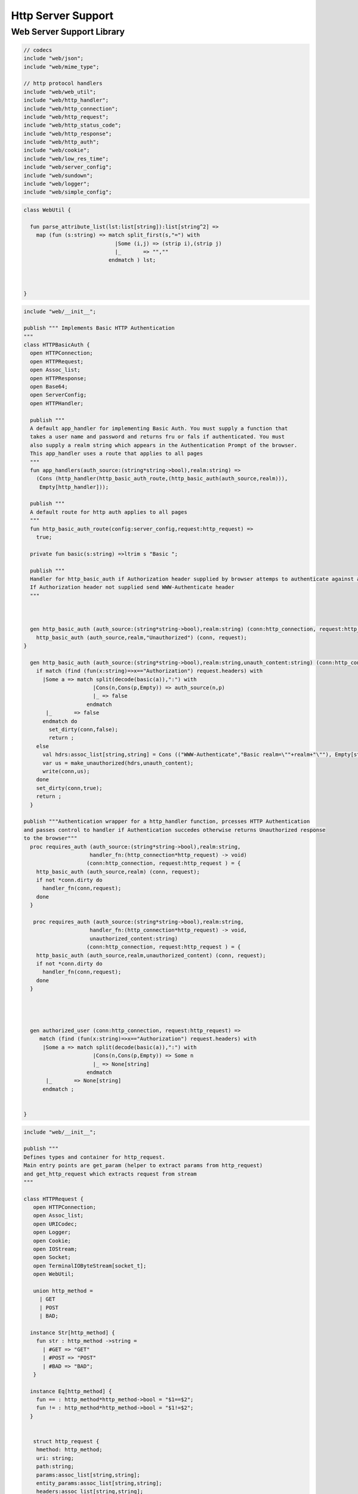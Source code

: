 
===================
Http Server Support
===================



Web Server Support Library
==========================


.. code-block:: felix

   // codecs
   include "web/json";                    
   include "web/mime_type";
   
   // http protocol handlers
   include "web/web_util"; 
   include "web/http_handler";            
   include "web/http_connection";         
   include "web/http_request";            
   include "web/http_status_code";        
   include "web/http_response";           
   include "web/http_auth";               
   include "web/cookie";                  
   include "web/low_res_time";
   include "web/server_config";
   include "web/sundown";
   include "web/logger";
   include "web/simple_config";


.. code-block:: felix

   class WebUtil {
   
     fun parse_attribute_list(lst:list[string]):list[string^2] =>
       map (fun (s:string) => match split_first(s,"=") with
                                |Some (i,j) => (strip i),(strip j)
                                |_       => "",""
                              endmatch ) lst;
   
   
     
   }


.. code-block:: felix

   include "web/__init__";
   
   publish """ Implements Basic HTTP Authentication
   """
   class HTTPBasicAuth {
     open HTTPConnection;
     open HTTPRequest;
     open Assoc_list;
     open HTTPResponse;
     open Base64;
     open ServerConfig;
     open HTTPHandler;
   
     publish """
     A default app_handler for implementing Basic Auth. You must supply a function that 
     takes a user name and password and returns fru or fals if authenticated. You must
     also supply a realm string which appears in the Authentication Prompt of the browser.
     This app_handler uses a route that applies to all pages
     """
     fun app_handlers(auth_source:(string*string->bool),realm:string) =>
       (Cons (http_handler(http_basic_auth_route,(http_basic_auth(auth_source,realm))),
        Empty[http_handler]));
   
     publish """
     A default route for http auth applies to all pages
     """
     fun http_basic_auth_route(config:server_config,request:http_request) => 
       true;
   
     private fun basic(s:string) =>ltrim s "Basic ";
   
     publish """
     Handler for http_basic_auth if Authorization header supplied by browser attemps to authenticate against auth source.
     If Authorization header not supplied send WWW-Authenticate header
     """
     
   
     
     gen http_basic_auth (auth_source:(string*string->bool),realm:string) (conn:http_connection, request:http_request) =  {
       http_basic_auth (auth_source,realm,"Unauthorized") (conn, request);
   }
   
     gen http_basic_auth (auth_source:(string*string->bool),realm:string,unauth_content:string) (conn:http_connection, request:http_request) =  {
       if match (find (fun(x:string)=>x=="Authorization") request.headers) with
         |Some a => match split(decode(basic(a)),":") with
                         |Cons(n,Cons(p,Empty)) => auth_source(n,p)
                         |_ => false
                       endmatch
          |_       => false
         endmatch do
           set_dirty(conn,false);
           return ;
       else
         val hdrs:assoc_list[string,string] = Cons (("WWW-Authenticate","Basic realm=\""+realm+"\""), Empty[string*string]);
         var us = make_unauthorized(hdrs,unauth_content);
         write(conn,us);  
       done 
       set_dirty(conn,true);
       return ;
     }
   
   publish """Authentication wrapper for a http_handler function, prcesses HTTP Authentication
   and passes control to handler if Authentication succedes otherwise returns Unauthorized response 
   to the browser"""
     proc requires_auth (auth_source:(string*string->bool),realm:string,
                        handler_fn:(http_connection*http_request) -> void)
                       (conn:http_connection, request:http_request ) = {
       http_basic_auth (auth_source,realm) (conn, request);
       if not *conn.dirty do
         handler_fn(conn,request);
       done
     }
    
      proc requires_auth (auth_source:(string*string->bool),realm:string,
                        handler_fn:(http_connection*http_request) -> void,
                        unauthorized_content:string)
                       (conn:http_connection, request:http_request ) = {
       http_basic_auth (auth_source,realm,unauthorized_content) (conn, request);
       if not *conn.dirty do
         handler_fn(conn,request);
       done
     }
   
     
    
   
     gen authorized_user (conn:http_connection, request:http_request) =>
        match (find (fun(x:string)=>x=="Authorization") request.headers) with
         |Some a => match split(decode(basic(a)),":") with
                         |Cons(n,Cons(p,Empty)) => Some n
                         |_ => None[string]
                       endmatch
          |_       => None[string]
         endmatch ;
   
   
   }


.. code-block:: felix

   include "web/__init__";
   
   publish """
   Defines types and container for http_request.
   Main entry points are get_param (helper to extract params from http_request)
   and get_http_request which extracts request from stream
   """  
   
   class HTTPRequest {
      open HTTPConnection;
      open Assoc_list;   
      open URICodec;
      open Logger;
      open Cookie;
      open IOStream;
      open Socket;
      open TerminalIOByteStream[socket_t];
      open WebUtil;
    
      union http_method = 
        | GET
        | POST
        | BAD;
   
     instance Str[http_method] {
       fun str : http_method ->string =
         | #GET => "GET"
         | #POST => "POST"
         | #BAD => "BAD";
      }
   
     instance Eq[http_method] {
       fun == : http_method*http_method->bool = "$1==$2";
       fun != : http_method*http_method->bool = "$1!=$2";
     }
     
   
      struct http_request {
       hmethod: http_method;
       uri: string;
       path:string;
       params:assoc_list[string,string];
       entity_params:assoc_list[string,string];
       headers:assoc_list[string,string];    
     }
   
     instance Str[http_request] {
       fun str (request: http_request) => 
         "HTTP Request\n"+
         "\tMethod:"+str(request.hmethod)+"\n"+
         //"\tURI:"""+request.uri+"\n"+
         "\tPath:"""+request.path+"\n"+
         "\tParams:"""+str(request.params)+"\n"+
         "\tHeaders:"""+str(request.headers)+"\n";
     } 
         
     private proc copy_request(orig:&http_request,cpy:&http_request) = {
       cpy.hmethod <- *orig.hmethod;
       cpy.uri <- *orig.uri;
       cpy.path <- *orig.path;
       cpy.params <- *orig.params;
     }
   
     publish """
     Parses a list of URI encoded key value parameters and returns as an assoc_list.
     """
     fun get_params(p:string):list[string*string] ={
        var params = split(p,'&');
        return   map  (fun(x:string):string*string =>let Cons(hd,tl) = split(x,'=') in
                        (uri_decode(hd),uri_decode((fold_left (fun(x:string) (y:string):string => x + y) "" tl)))
                        ) params;
     }
   
     noinline proc get_headers(conn:http_connection,headers:&list[string^2])  {
       var line:string = "";
       get_line(conn.sock, &line);  // shouldg be the GET line.
       while line != "" and line != "\r" do
         get_line(conn.sock, &line); 
         match split(line,':') with
           | Cons(key,value) =>
                 headers <- Cons((uri_decode(strip(key)),   
   	      uri_decode(strip(fold_left (fun(x:string) (y:string):string => x + y) "" value))),
                 *headers);
            | x => println("WARNING:Possible malformed request headerline:"+x); 
         endmatch;
       done
     }
   
     publish """ Main entry point for extracting HTTP request from stream """
     noinline proc get_request(conn:http_connection,request:&http_request) = {
       var k = conn.sock;
       var line: string = "";
       get_line(k, &line);  // shouldg be the GET line.
       var got = match split(line,' ') with
         | Cons (hmethod,Cons(uri,Cons(prot,_))) => match (hmethod,uri,prot) with
           | ("GET",uri,prot)  => match (GET,uri,split(uri,'?'),prot) with
             | (GET,uri,Cons(path,rest),prot) => 
                  http_request(GET,uri,path,
                   get_params((fold_left (fun(x:string) (y:string):string => x + y) "" rest)),
                   Empty[string*string],Empty[string*string])
               endmatch
           | ("POST",uri,prot)  => match (POST,uri,split(uri,'?'),prot) with
             | (POST,uri,Cons(path,rest),prot) => http_request(POST,uri,path,
                   get_params((fold_left (fun(x:string) (y:string):string => x + y) "" rest)),
                   Empty[string*string],Empty[string*string])
             endmatch
   	  endmatch
           | _ =>  http_request(BAD,"","",Empty[string*string],Empty[string*string],
                                Empty[string*string])
       endmatch;  
       var headers = Empty[string^2];
       get_headers(conn,&headers);
       got&.headers <- headers;
       copy_request(&got,request); 
       request.headers <- headers;
     }
   
   
     
   
     publish """
     Populates entity_params in request. Entity params are URI encoded key value pairs in
     request body that are supplied when a POST request is made by the browser.
     """
     proc get_entity_params(conn:http_connection,request:&http_request,attribs:list[string^2]) = {
       val olen = match get_header(*request,"Content-Length") with |Some s=> int(s) |_ => 0 endmatch;
       var len = olen;
       var eof=false;
       var params:assoc_list[string,string] = Empty[string*string];
       if olen > 0 do
         var buf = C_hack::cast[+char] (Memory::malloc(len+1));
         var buf_a = address(buf);
         read(conn.sock,&len,buf_a,&eof);
         if len > 0 do
           params = get_params(string(buf,len));
         done
         Memory::free(buf_a);
       done
       request.entity_params <- params;
       return ; 
     }
   
   fun read_bytes(conn:http_connection,olen:int) = {
       var len = olen;
       var eof=false;
       
       var ret:string = "";
       if olen > 0 do
         var buf = C_hack::cast[+char] (Memory::malloc(len+1));
         var buf_a = address(buf);
         read(conn.sock,&len,buf_a,&eof);
         ret= str(buf);
         Memory::free(buf_a);
        done
        return ret; 
     }
   
   
     proc get_multipart_params(conn:http_connection,request:&http_request,attribs:list[string^2]) {
       var line:string = "";
       val llen = match get_header(*request,"Content-Length") with |Some s=> int(s) |_ => 0 endmatch;
       var rest = read_bytes(conn,llen);
       write(conn,HTTPResponse::make_continue());
       conn.dirty <- false;
   
       match (find (fun (s:string) => s == "boundary") attribs) with
         |Some b => { get_line(conn.sock, &line); 
           var headers = Empty[string^2];
           get_headers(conn,&headers);
         }
        |_ => {conn.config.log(DEBUG,"No Boundry"); }
       endmatch;
        request.entity_params <- Empty[string*string];
     }
   
     fun get_fname(request:http_request) ={
       val v = match rev(split(request.path,'/')) with
         | Cons(hd,_) => Some(hd) 
         | _ => None[string]
       endmatch;
       return v;
     }
   
     fun get_path_and_fname(request:http_request):opt[string^2] ={
       return match rev(split(request.path,'/')) with
         | Cons(hd,tl) => Some(
               (fold_left (fun(x:string) (y:string):string => x +"/"+ y) "" (rev(tl))), hd)
         | _ => None[string*string]
       endmatch;
     }
   
     publish """ Return opt[string] parameter value for given name """
     fun get_param(request:http_request,name:string) =>
        find (fun (a:string,b:string) => eq(a,b)) request.params name;
   
     publish """ Return opt[string] post parameter value for given name """
     fun get_post_param(request:http_request,name:string) =>
        find (fun (a:string,b:string) => eq(a,b)) request.entity_params name;
   
     publish """ Return opt[string] request header value for given name """
     fun get_header(request:http_request,name:string) =>
        find (fun (a:string,b:string) => eq(a,b)) request.headers name;
   
     fun get_cookies(request:http_request):list[cookie] = {
       
        val cline= Assoc_list::find (fun (a:string,b:string) => eq(a,b)) (request.headers)  ('Cookie');
        val lines = match cline with
          | Some s => (match split(s,';') with
                          |Cons (h,t) => Cons(h,t)
                          |_            => Empty[string]
                        endmatch)
          | _        => Empty[string]
        endmatch;
        val pairs = filter (fun (sl:opt[string^2]) => match sl with |Some _ => true |_ => false endmatch) (map (fun (cl:string) => split_first(cl,"=")) lines);
         return (map (fun (p:opt[string^2]) => let Some q = p in cookie(q.(0),q.(1))) pairs);
   }
   
   }
   


.. code-block:: felix

   include "web/__init__";
   
   publish """
   Use make_<response type> to wrap html in an apropriate response
   """
   
   class HTTPResponse {
     open LowResTime;
     open HTTPStatusCodes;
     open MIMEType;
     open Assoc_list;
     struct http_response {
       status_code:status_code;
       last_modified:tm;
       content_type:mime_type;
       headers:assoc_list[string,string];
       content:string;
     }
   
     typedef headers_t = assoc_list[string,string];
     fun no_headers ():headers_t => Empty[string*string];
   
     fun http_header (response:http_response) =>
   """HTTP/1.0 """ + str(response.status_code) +"""\r
   Date: """ + rfc1123_date() + """\r
   Server: felix web server\r
   Last-Modified: """ + rfc1123_date(response.last_modified) +"""\r
   Connection: close\r
   Content-Type: """ + str(response.content_type) + """\r
   Content-Length: """ + str (len response.content) + """\r
   """+(fold_left (fun(x:string) (y:string):string => x + y) "" (map (fun (n:string*string) => n.(0)+": "+n.(1)+"\r\n") response.headers))+"""\r
   """;
   
     
     fun make_image(mime:mime_type, content:string) => 
       http_header(http_response(SC_OK,localtime(#time_t),mime,#no_headers,content)) +
         content; 
   
     fun make_image(mime:mime_type, content:string, headers:headers_t) => 
       http_header(http_response(SC_OK,localtime(#time_t),mime,headers,content)) +
         content; 
   
     fun make_css (content:string) =>
       http_header(http_response(SC_OK,localtime(#time_t),text css,#no_headers,content)) +
         content; 
   
     fun make_js (content:string) =>
       http_header(http_response(SC_OK,localtime(#time_t),application javascript,#no_headers,content)) +
         content; 
   
     fun make_json (content:string) =>
       http_header(http_response(SC_OK,localtime(#time_t),application json,#no_headers,content)) +
         content; 
   
     fun make_not_found (content:string) =>
       let response = http_response(SC_NOT_FOUND,localtime(#time_t),text html,#no_headers,
   				  content) in
       	http_header(response) + response.content; 
   
     fun make_not_implemented (content:string) =>
       let response = http_response(SC_NOT_IMPLEMENTED,localtime(#time_t),text html,#no_headers,
   				  content) in
       	http_header(response) + response.content; 
     
     
     fun make_see_other (location:string) =>
       let response = http_response(SC_SEE_OTHER,localtime(#time_t),text html,Cons(("Location",location),Empty[string^2]),"") in
       	http_header(response) + response.content; 
   
     fun make_forbidden (content:string) =>
       let response = http_response(SC_FORBIDDEN,localtime(#time_t),text html,#no_headers,
   				  "Forbidden: "+content) in
       	http_header(response) + response.content; 
   
     fun make_unauthorized (headers:headers_t) =>
       let response = http_response(SC_UNAUTHORIZED,localtime(#time_t),text html,headers,
   				  "") in
       	http_header(response) +"\nUnauthorized"; 
   
     fun make_unauthorized (headers:headers_t,content:string) =>
       let response = http_response(SC_UNAUTHORIZED,localtime(#time_t),text html,headers,
   				  "") in
       	http_header(response) +"\n"+content; 
   
     fun make_continue () =>
       let response = http_response(SC_CONTINUE,localtime(#time_t),text html,#no_headers,
   				  "") in
       	http_header(response) +"\r";   
   
     fun make_raw (content:string) => make_raw(content,#no_headers);
     fun make_raw (content:string,headers:headers_t) =>
       http_header(http_response(SC_OK,localtime(#time_t),application octet_DASH_stream,
                                 headers,content)) + content; 
   
     fun make_html (content:string) => make_html(content,#no_headers);
     fun make_html (content:string,headers:headers_t) =>
       http_header(http_response(SC_OK,localtime(#time_t),text html,
                                 headers,content)) + content; 
     fun make_xhtml (content:string) => make_xhtml(content,#no_headers);
     fun make_xhtml (content:string,headers:headers_t) =>
       http_header(http_response(SC_OK,localtime(#time_t),application xhtml_PLUS_xml,
                                 headers,content)) + content; 
   
     fun make_mime (mime:mime_type, content:string) => make_mime(mime,content, #no_headers);
     fun make_mime (mime:mime_type, content:string, headers:headers_t) =>
       http_header(http_response(SC_OK,localtime(#time_t),mime,
                                 headers,content)) + content; 
   
   
   }
   //WWW-Authenticate: Basic realm="WallyWorld"


.. code-block:: felix

   include "web/__init__";
   
   publish """
   Implements default handlers for static content and error pages.
   Defines container http_hadler for use in constructing custom handlers
   for use in WebServer """
   class HTTPHandler {
     open HTTPResponse;
     open HTTPRequest;
     open HTTPConnection;
     open ServerConfig;
     open MIMEType;
     open Tord[mime_type];
   
     publish """ handles determines what requests are handleded by handler_fn.
     handler_fn handles http request and respons on http_connection """
     struct http_handler {
       handles: (server_config*http_request)->bool;
       handler_fn: (http_connection*http_request) -> void;
     }
    
     publish """ return option of the first element in a list mapped to type V satisfying 
     the combined transformer and predicate xf """
   
    fun / (x:string, y:string) => Filename::join (x,y);
   
   fun find_and_map[T,V] (xf:T -> opt[V]) (xs:list[T]) : opt[V] =>
       match xs with
       | #Empty => None[V]
       | Cons (h,t) => match xf(h) with |Some (v) => Some(v) |_ => find_and_map xf t endmatch
       endmatch
     ;
   
   
   fun get_fs_path (config:server_config,request:http_request) => 
       match get_path_and_fname(request) with
         | Some(path,fname) => find_and_map[string,string] (fun (r:string):opt[string] => (let fs_path =
           Filename::join(Filename::join(r,path),fname) in
           if (FileStat::fileexists fs_path) then
             Some(fs_path)
           else
             None[string]
           endif)) (list(config.document_root,
             Filename::join(Filename::join(Filename::join(#Config::std_config.FLX_SHARE_DIR,"lib"),"web"),"html")))
         | _ => None[string]
       endmatch;
   
   
     fun txt2html (x:string) =
     {
       var out2 = "";
       var i:int;
       for i in 0 upto (int(len x) - 1) do
         var ch = x.[i];
         if ch == char "<" do out2+="&lt;";
         elif ch == char ">" do out2+="&gt;";
         elif ch == char "&" do out2+="&amp;";
         else out2+=ch;
         done
       done
      return out2;
     }
   
      gen handle_not_found(conn:http_connection, request:http_request) =  {
        var txt = "<div style='text-color:red;'>Page "+ 
          (match get_fname request with | Some(fname) => fname | _ => "NONE" endmatch)+
          " not found.</div>";
        val data = make_not_found txt;
        write(conn,data);
        return ;
      }
     
     proc do_handle_not_found(conn:http_connection, request:http_request) {
       handle_not_found(conn,request);
     }
      
     fun handle_not_found_route (config:server_config, request:http_request) => true; 
   
     gen handle_css(conn:http_connection, request:http_request) = {
       match get_fs_path(conn.config,request) with
         | Some(file) => {
                          val txt = load (file);
         		       write(conn,(make_css txt));
                          }
         | _ => {do_handle_not_found(conn,request);}
      endmatch;  
      return ;
     }
   
     fun handle_css_route (config:server_config, request:http_request) =>
       match (get_path_and_fname request) with
          | Some (p,f) => (match (mime_type_from_file f) with |text css => true | _ => false endmatch)
          | _ => false
        endmatch;
   
     gen handle_js(conn:http_connection, request:http_request) = {
       match get_fs_path(conn.config,request) with
         | Some(file) => {
                          val txt = load (file);
         		       write(conn,(make_js txt));
                          }
         | _ => {do_handle_not_found(conn,request);}
      endmatch;
      return ;
     }
   
     fun handle_js_route (config:server_config, request:http_request) =>
       match (get_path_and_fname request) with
         | Some (p,f) => (match (mime_type_from_file f) with 
           |application javascript => true | _ => false endmatch)
         | _ => false
        endmatch;
   
     gen handle_image(conn:http_connection, request:http_request) = {
       match get_fs_path(conn.config,request) with
         | Some(file) => {
                          val txt = load (file);
         		       write(conn,make_image((mime_type_from_file file), txt));
                          }
         | _ => {do_handle_not_found(conn,request);}
      endmatch;  
      return ;
     }
   
     fun handle_image_route (config:server_config,request:http_request) => 
        match (get_path_and_fname request) with
          | Some (p,f) => (match (mime_type_from_file f) with 
               |image gif => true 
               |image jpeg => true 
               |image png => true 
               |image tiff => true 
               | _ => false endmatch)
          | _ => false
        endmatch;
   
     gen handle_html(conn:http_connection, request:http_request) = {
       if (request.uri == "/" and request.path == "/") do 
         val txt = load (conn.config.document_root+"/index.html");
         write(conn,(make_html txt));
       else                   
         match get_fs_path(conn.config,request) with
           | Some(file) => {
                          val txt = load (file);
         		       write(conn,(make_html txt));
                          }
           | _ => {do_handle_not_found(conn,request);}
          endmatch;
       done
       return ;
     }
   
     fun handle_html_route (config:server_config,request:http_request):bool =>
        if (request.uri == "/" and request.path == "/") then 
          true
        else
          match (get_path_and_fname request) with
            | Some (p,f) => (match (mime_type_from_file f) with |text html => true | _ => false endmatch)
            | _ => false
          endmatch
        endif;
   
     publish """ Returns list of Stock handlers """
     fun default_handlers() => list (
       http_handler(handle_html_route,handle_html),
   	  http_handler(handle_image_route,handle_image),
       http_handler(handle_css_route,handle_css),
   		http_handler(handle_js_route,handle_js),
       http_handler(handle_not_found_route,handle_not_found)
     );
     
   }

.. code-block:: felix

   include "web/__init__";
   
   publish """
   Container for server config and socket_t
   """
   class HTTPConnection {
     open ServerConfig;
     open Socket;
     open Logger;
     open IOStream;
     open Socket;
     open TerminalIOByteStream[socket_t];
   
     struct http_connection {
       config:server_config;
       sock:socket_t;
       dirty:&bool;
     };
     fun _ctor_http_connection(config:server_config,sock:socket_t) = {
       var b:bool = false;
       return http_connection(config,sock,&b);
     }
     proc set_dirty(conn:http_connection,state:bool) {
       conn.dirty <- state;
     }
   
     noinline proc write(var conn:http_connection,var content:string) {
       
       var eof_flag = false;
       val content_len = content.len;
       conn.config.log(DEBUG,"Content Size:"+str(content_len));
       val chunk_size = size(1024);
       var chunks:size = content.len / chunk_size;
       var remainder = content.len % chunk_size;
       var base = size(0);
       for var i in size(1) upto chunks do
         conn.config.log(DEBUG,"Writing[sock="+str conn.sock+"]:"+str(base)+" to "+str(base+chunk_size));
         write_string(conn.sock,content.[base to (base+chunk_size)],&eof_flag);
         base = base + chunk_size;
         
       done
       if remainder > size(0) do
          conn.config.log(DEBUG,"Writing[sock="+str conn.sock+"] Remainder:"+str(base)+" to "+str(content_len));
          write_string(conn.sock,content.[base to ],&eof_flag);
       done
       set_dirty(conn,true);  
     }
   
   }


.. code-block:: felix

   /*
   Example:
     println$ str SC_OK;
   */
   
   class HTTPStatusCodes {
     enum status_code {
       SC_OK,
       SC_CREATED,
       SC_NO_CONTENT,
       SC_MOVED_PERMANENTLY,
       SC_TEMPORARY_REDIRECT,
       SC_BAD_REQUEST,
       SC_UNAUTHORIZED,
       SC_FORBIDDEN,
       SC_NOT_FOUND,
       SC_METHOD_NOT_ALLOWED,
       SC_INTERNAL_SERVER_ERROR,
       SC_NOT_IMPLEMENTED,
       SC_SERVICE_UNAVAILABLE,
       SC_SEE_OTHER,
       SC_CONTINUE
     }
             
     instance Str[status_code] {          
       fun str: status_code -> string =
         |  #SC_CONTINUE => "100 Continue"
         |  #SC_OK => "200 OK"
         |  #SC_CREATED => "201 Created"
         |  #SC_NO_CONTENT => "204 No Content"
         |  #SC_MOVED_PERMANENTLY => "301 Moved Permanently"
         |  #SC_SEE_OTHER => "303 See Other"
         |  #SC_TEMPORARY_REDIRECT => "307 Temporary Redirect"
         |  #SC_BAD_REQUEST => "400 Bad Request"
         |  #SC_UNAUTHORIZED => "401 Unauthorized"
         |  #SC_FORBIDDEN => "403 Forbidden"
         |  #SC_NOT_FOUND => "404 Not Found"
         |  #SC_METHOD_NOT_ALLOWED => "405 Not Allowed"
         |  #SC_INTERNAL_SERVER_ERROR => "500 Internal Server Error"
         |  #SC_NOT_IMPLEMENTED => "501 Not Implemented"
         |  #SC_SERVICE_UNAVAILABLE => "503 Service Unavailable"
       ;
     }
   
   }


.. code-block:: felix

   publish """
   Implements variant types representing MIME types.
   Also implements Str instance for mime types and parses MIME type from string
   
   Example: 
     open MIMETypes;
     println (javascript);
     println from_str("application/atom+xml");
     println (application zip);
   """
   
   class MIMEType {
   /*
   TODO: implement more MIME types.
   */  
   
     open WebUtil;
     union application_mime_subtype =
       | atom_PLUS_xml //: Atom feeds
       | ecmascript // ECMAScript/JavaScript; Defined in RFC 4329
       | EDI_DASH_X12 // EDI X12 data; Defined in RFC 1767
       | EDIFACT  //EDI EDIFACT data; Defined in RFC 1767
       | json // JavaScript Object Notation JSON; Defined in RFC 4627
       | javascript // ECMAScript/JavaScript; Defined in RFC 4329
       | octet_DASH_stream // Arbitrary binary data.
       | ogg // Ogg, a multimedia bitstream container format;
       | pdf // Portable Document Format, 
       | postscript // PostScript; Defined in RFC 2046
       | rss_PLUS_xml // RSS feeds
       | soap_PLUS_xml //SOAP; Defined by RFC 3902
       | font_DASH_woff //: Web Open Font Format;
       | xhtml_PLUS_xml //: XHTML; Defined by RFC 3236
       | xml_DASH_dtd //: DTD files; Defined by RFC 3023
       | xop_PLUS_xml //:XOP
       | zip //: ZIP archive files; Registered[7]
       | x_DASH_gzip //: Gzip
       | x_DASH_www_DASH_form_DASH_urlencoded;  
   
     union audio_mime_subtype =
       | basic //: mulaw audio at 8 kHz, 1 channel; Defined in RFC 2046
       | L24 //: 24bit Linear PCM audio at 8-48kHz, 1-N channels; Defined in RFC 3190
       | mp4 //: MP4 audio
       | mpeg //: MP3 or other MPEG audio; Defined in RFC 3003
       | ogg1 //: Ogg Vorbis, Speex, Flac and other audio; Defined in RFC 5334
       | vorbis //: Vorbis encoded audio; Defined in RFC 5215
       | x_DASH_ms_DASH_wma //: Windows Media Audio; Documented in Microsoft KB 288102
       | x_DASH_ms_DASH_wax //: Windows Media Audio Redirector
       | vnd_DOT_rn_DASH_realaudio //: RealAudio; Documented in RealPlayer
       | vnd_DOT_wave //: WAV audio; Defined in RFC 2361
       | webm //: WebM open media format
     ;   
   
     union image_mime_subtype =
       | gif //: GIF image; Defined in RFC 2045 and RFC 2046
       | jpeg // JPEG JFIF image; Defined in RFC 2045 and RFC 2046
       | pjpeg //: JPEG JFIF image; Associated with Internet Explorer;
       | png //: Portable Network Graphics; Registered,[8] Defined in RFC 2083
       | svg_PLUS_xml //: SVG vector image; Defined in SVG Tiny 1.2 Specification Appendix M
       | tiff // Tag Image File Format (only for Baseline TIFF); Defined in RFC 3302
       | vnd_DOT_microsoft_DOT_icon //: ICO image; Registered[9]
     ;
   
     union text_mime_subtype =
       | cmd //: commands; subtype resident in Gecko browsers like Firefox 3.5
       | css //: Cascading Style Sheets; Defined in RFC 2318
       | csv //: Comma-separated values; Defined in RFC 4180
       | html //: HTML; Defined in RFC 2854
       | javascript1 //(Obsolete): JavaScript; Defined in and obsoleted by RFC 4329
       | plain //: Textual data; Defined in RFC 2046 and RFC 3676
       | vcard //: vCard (contact information); Defined in RFC 6350
       | xml //: Extensible Markup Language; Defined in RFC 3023
       | x_DASH_felix
       | x_DASH_fdoc
       | x_DASH_fpc
       | x_DASH_c
       | x_DASH_ocaml
       | x_DASH_python
     ;
    
     union multipart_mime_subtype =
       | mixed
       | alternative
       | related
       | form-data
       | signed
       | encrypted;
   
     union mime_type =
       | application of application_mime_subtype
       | audio of audio_mime_subtype
       | image of image_mime_subtype
       | text of text_mime_subtype
       | multipart of multipart_mime_subtype;
   
     typedef media_type =  mime_type * list[string^2];
   
     instance Str[application_mime_subtype] {
       fun str : application_mime_subtype ->string =
         | #atom_PLUS_xml => "application/atom+xml" 
         | #ecmascript => "application/ecmascript" 
         | #EDI_DASH_X12 => "application/EDI-X12" 
         | #EDIFACT => "application/EDIFACT" 
         | #json => "application/json" 
         | #javascript => "application/javascript" 
         | #octet_DASH_stream => "application/octet-stream" 
         | #ogg => "application/ogg" 
         | #pdf => "application/pdf" 
         | #postscript => "appliction/postscript" 
         | #rss_PLUS_xml => "application/rss+xml"
         | #soap_PLUS_xml => "application/soap+xml" 
         | #font_DASH_woff => "application/font-woff" 
         | #xhtml_PLUS_xml => "application/xhtml+xml"
         | #xml_DASH_dtd => "application/xml-dtd" 
         | #xop_PLUS_xml => "application/xop+xml" 
         | #zip => "application/zip" 
         | #x_DASH_gzip => "application/x-gzip" 
         | #x_DASH_www_DASH_form_DASH_urlencoded => "application/x-www-form-urlencoded";
    }
   
    instance Str[audio_mime_subtype] {
      fun str : audio_mime_subtype ->string =
        | #basic => "audio/basic" 
        | #L24 => "audio/L24" 
        | #mp4 => "audio/mp4"
        | #mpeg => "audio/mpeg"
        | #ogg1 => "audop/ogg"
        | #vorbis => "audio/vorbis"
        | #x_DASH_ms_DASH_wma => "audio/x-ms-wma"
        | #x_DASH_ms_DASH_wax => "audio/x-ms-wax"
        | #vnd_DOT_rn_DASH_realaudio => "audio/vnd.rn-realaudio"
        | #vnd_DOT_wave => "audio/vnd.wave"
        | #webm => "audio/webm";
     }
   
     instance Str[image_mime_subtype] {
       fun str : image_mime_subtype ->string =
         | #gif => "image/gif"
         | #jpeg => "image/jpeg"
         | #pjpeg => "image/pjpeg"
         | #png => "image/png"
         | #svg_PLUS_xml => "image/svg+xml"
         | #tiff => "image/tiff"
         | #vnd_DOT_microsoft_DOT_icon => "image/vnd.microsoft.icon"; 
     }
   
     instance Str[text_mime_subtype] {
       fun str : text_mime_subtype ->string =
         | #cmd => "text/cmd"
         | #css => "text/css"
         | #csv => "text/csv"
         | #html => "text/html"
         | #javascript1 => "text/javascript"
         | #plain => "text/plain"
         | #vcard => "text/vcard"
         | #xml => "text/xml"
         | #x_DASH_felix => "text/x-felix"
         | #x_DASH_fdoc => "text/x-fdoc"
         | #x_DASH_fpc => "text/x-fpc"
         | #x_DASH_c => "text/x-c"
         | #x_DASH_ocaml => "text/x-ocaml"
         | #x_DASH_python => "text/x-python";
     }
     
     instance Str[multipart_mime_subtype] {
       fun str : multipart_mime_subtype ->string =
         | #mixed => "multipart/mixed"
         | #alternative => "multipart/alternative"
         | #related => "multipart/related"
         | #form-data => "multipart/form-data"
         | #signed => "multipart/signed"
         | #encrypted => "multipart/encrypted";
     }
   
     instance Str[mime_type] {
       fun str : mime_type ->string =
         | application  a => str a
         | audio  a => str a
         | image  a => str a
         | text  a => str a
         | multipart  a => str a;
     }
   
     fun application_type_from_str : string -> opt[application_mime_subtype] =
       | "application/atom+xml"     => Some atom_PLUS_xml 
       | "application/ecmascript"   => Some ecmascript 
       | "application/EDI-X12"      => Some EDI_DASH_X12 
       | "application/EDIFACT"      => Some EDIFACT 
       | "application/json"         => Some json 
       | "application/javascript"   => Some javascript 
       | "application/octet-stream" => Some octet_DASH_stream 
       | "application/ogg"          => Some ogg 
       | "application/pdf"          => Some pdf 
       | "appliction/postscript"    => Some postscript 
       | "application/rss+xml"      => Some rss_PLUS_xml 
       | "application/soap+xml"     => Some soap_PLUS_xml 
       | "application/font-woff"    => Some font_DASH_woff 
       | "application/xhtml+xml"    => Some xhtml_PLUS_xml 
       | "application/xml-dtd"      => Some xml_DASH_dtd 
       | "application/xop+xml"      => Some xop_PLUS_xml 
       | "application/zip"          => Some zip 
       | "application/x-gzip"       => Some x_DASH_gzip
       | "application/x-www-form-urlencoded" => Some x_DASH_www_DASH_form_DASH_urlencoded
       | _                          => None[application_mime_subtype];
     
     fun audio_type_from_str : string -> opt[audio_mime_subtype] =
       |  "audio/basic" => Some basic
       |  "audio/L24" => Some L24
       |  "audio/mp4" => Some mp4
       |  "audio/mpeg" => Some mpeg
       |  "audop/ogg" => Some ogg1
       |  "audio/vorbis" => Some vorbis
       |  "audio/x-ms-wma" => Some x_DASH_ms_DASH_wma
       |  "audio/x-ms-wax" => Some x_DASH_ms_DASH_wax
       |  "audio/vnd.rn-realaudio" => Some vnd_DOT_rn_DASH_realaudio
       |  "audio/vnd.wave" => Some vnd_DOT_wave
       |  "audio/webm" => Some webm 
       |  _ => None[audio_mime_subtype] ;
   
     fun image_type_from_str : string -> opt[image_mime_subtype] =
       | "image/gif" => Some gif 
       | "image/jpeg" => Some jpeg 
       | "image/pjpeg" => Some pjpeg 
       | "image/png" => Some png 
       | "image/svg+xml" => Some svg_PLUS_xml 
       | "image/tiff" => Some tiff 
       | "image/vnd.microsoft.icon" => Some vnd_DOT_microsoft_DOT_icon 
       | _ => None[image_mime_subtype]; 
     
     fun text_type_from_str : string -> opt[text_mime_subtype] =
       | "text/cmd" => Some cmd 
       | "text/css" => Some css 
       | "text/csv" => Some csv 
       | "text/html" => Some html 
       | "text/javascript" => Some javascript1 
       | "text/plain" => Some plain 
       | "text/vcard" => Some vcard 
       | "text/xml" => Some xml 
       | "text/x-felix" => Some x_DASH_felix
       | "text/x-fdoc" => Some x_DASH_fdoc
       | "text/x-fpc" =>  Some x_DASH_fpc
       | "text/x-c"  => Some x_DASH_c
       | "text/x-ocaml"  => Some x_DASH_ocaml
       | "text/x-python" => Some x_DASH_python
       | _ => None[text_mime_subtype];
   
     fun multipart_type_from_str : string -> opt[multipart_mime_subtype] =
       | "multipart/mixed" => Some mixed
       | "multipart/alternative" => Some alternative
       | "multipart/related" => Some related
       | "multipart/form-data" => Some form-data
       | "multipart/signed" => Some signed
       | "multipart/encrypted" => Some encrypted
     ;
   
     fun from_str (s:string):opt[mime_type] => 
       match application_type_from_str s with
         | Some t => Some (application t)
         | #None => match audio_type_from_str s with
           | Some t =>  Some (audio t)
           | #None => match image_type_from_str s with
              | Some t => Some (image t)
              | #None => match text_type_from_str s with
                | Some t => Some (text t)
                | #None => match multipart_type_from_str s with
                  | Some t => Some (multipart t)
                  | #None => None[mime_type]
                endmatch
              endmatch
            endmatch
          endmatch
        endmatch;
     
     fun mime_type_from_file(file:string) =>
       match rev(split(file,'.')) with
       | Cons(hd,_) => mime_type_from_extension hd
       | _ => text plain
       endmatch;
   
     fun mime_type_from_extension: string -> mime_type =
       | "atom" => application atom_PLUS_xml 
       | "ecma" => application ecmascript 
       | "json" => application json 
       | "js" => application javascript 
       | "application/octet-stream" => application octet_DASH_stream 
       | "ogg" => application ogg 
       | "ogx" => application ogg 
       | "pdf" => application pdf 
       | "ps" => application postscript 
       | "eps" => application postscript 
       | "ai" => application postscript 
       | "xhtml" => application xhtml_PLUS_xml 
       | "xht" => application xhtml_PLUS_xml 
       | "dtd" => application xml_DASH_dtd 
       | "xop" => application xop_PLUS_xml 
       | "zip" => application zip 
       | "x-gzip" => application x_DASH_gzip
       | "au" => audio basic
       | "snd" => audio basic
       | "mp4a" => audio mp4
       | "mpega" => audio mpeg
       | "mpga" => audio mpeg
       | "mp2a" => audio mpeg
       | "mp3a" => audio mpeg
       | "mp4a" => audio mpeg
       | "mp2" => audio mpeg
       | "mp3" => audio mpeg
       | "ogg" => audio ogg1
       | "oga" => audio ogg1
       | "spx" => audio ogg1
       | "wma" => audio x_DASH_ms_DASH_wma
       | "wax" => audio x_DASH_ms_DASH_wax
       | "ra" => audio vnd_DOT_rn_DASH_realaudio
       | "wav" => audio vnd_DOT_wave
       | "webma" => audio webm 
       | "gif" => image gif 
       | "image/jpeg" => image jpeg 
       | "jpg" => image jpeg 
       | "pjpeg" => image pjpeg 
       | "png" => image png 
       | "svg" => image svg_PLUS_xml 
       | "tiff" => image tiff 
       | "css" => text css 
       | "csv" => text csv 
       | "html" => text html 
       | "htm" => text html 
       | "shtm" => text html 
       | "text/plain" => text plain 
       | "asc" => text plain 
       | "conf" => text plain 
       | "def" => text plain 
       | "diff" => text plain 
       | "in" => text plain 
       | "list" => text plain 
       | "log" => text plain 
       | "pot" => text plain 
       | "text" => text plain 
       | "txt" => text plain 
       | _ => text plain
     ;
   
           
   instance Eq[mime_type]  {
     fun == : mime_type * mime_type -> bool = "$1==$2";
   }
   
   
     fun parse_media_type (s:string):opt[media_type] =>
       match split( s, ";") with
       | Cons(h,t) => 
         match from_str(h) with
         | Some m => Some (m,parse_attribute_list(t))
         | _       => None[media_type]
         endmatch 
       | _ => None[media_type]
       endmatch
     ;
   
   //instance Tord[test_mime_subtype] {
   //    fun eq: t * t -> bool = "$1==$2";
   //}
   //open Tord[text_mime_subtype];
   open Tord[mime_type];
   /*
   Other unimplemented types:
   Type message
   message/http: Defined in RFC 2616
   message/imdn+xml: IMDN Instant Message Disposition Notification; Defined in RFC 5438
   message/partial: Email; Defined in RFC 2045 and RFC 2046
   message/rfc822: Email; EML files, MIME files, MHT files, MHTML files; Defined in RFC 2045 and RFC 2046
   Type model
   For 3D models.
   model/example: Defined in RFC 4735
   model/iges: IGS files, IGES files; Defined in RFC 2077
   model/mesh: MSH files, MESH files; Defined in RFC 2077, SILO files
   model/vrml: WRL files, VRML files; Defined in RFC 2077
   model/x3d+binary: X3D ISO standard for representing 3D computer graphics, X3DB binary files
   model/x3d+vrml: X3D ISO standard for representing 3D computer graphics, X3DV VRML files
   model/x3d+xml: X3D ISO standard for representing 3D computer graphics, X3D XML files
   Type multipart
   Type video
   For video.
   video/mpeg: MPEG-1 video with multiplexed audio; Defined in RFC 2045 and RFC 2046
   video/mp4: MP4 video; Defined in RFC 4337
   video/ogg: Ogg Theora or other video (with audio); Defined in RFC 5334
   video/quicktime: QuickTime video; Registered[10]
   video/webm: WebM Matroska-based open media format
   video/x-matroska: Matroska open media format
   video/x-ms-wmv: Windows Media Video; Documented in Microsoft KB 288102
   Type vnd
   For vendor-specific files.
   application/vnd.oasis.opendocument.text: OpenDocument Text; Registered[11]
   application/vnd.oasis.opendocument.spreadsheet: OpenDocument Spreadsheet; Registered[12]
   application/vnd.oasis.opendocument.presentation: OpenDocument Presentation; Registered[13]
   application/vnd.oasis.opendocument.graphics: OpenDocument Graphics; Registered[14]
   application/vnd.ms-excel: Microsoft Excel files
   application/vnd.openxmlformats-officedocument.spreadsheetml.sheet: Microsoft Excel 2007 files
   application/vnd.ms-powerpoint: Microsoft Powerpoint files
   application/vnd.openxmlformats-officedocument.presentationml.presentation: Microsoft Powerpoint 2007 files
   application/msword: Microsoft Word files
   application/vnd.openxmlformats-officedocument.wordprocessingml.document: Microsoft Word 2007 files
   application/vnd.mozilla.xul+xml: Mozilla XUL files
   application/vnd.google-earth.kml+xml: KML files (e.g. for Google Earth)
   Type x
   For non-standard files.
   application/x-www-form-urlencoded Form Encoded Data; Documented in HTML 4.01 Specification, Section 17.13.4.1
   application/x-dvi: device-independent document in DVI format
   application/x-latex: LaTeX files
   application/x-font-ttf: TrueType Font No registered MIME type, but this is the most commonly used
   application/x-shockwave-flash: Adobe Flash files for example with the extension .swf
   application/x-stuffit: StuffIt archive files
   application/x-rar-compressed: RAR archive files
   application/x-tar: Tarball files
   text/x-gwt-rpc: GoogleWebToolkit data
   text/x-jquery-tmpl: jQuery template data
   application/x-javascript:
   application/x-deb: deb_(file_format), a software package format used by the Debian project
   [edit]Type x-pkcs
   For PKCS standard files.
   application/x-pkcs12: p12 files
   application/x-pkcs12: pfx files
   application/x-pkcs7-certificates: p7b files
   application/x-pkcs7-certificates: spc files
   application/x-pkcs7-certreqresp: p7r files
   application/x-pkcs7-mime: p7c files
   application/x-pkcs7-mime: p7m files
   application/x-pkcs7-signature: p7s files
   */
   }
   


.. code-block:: felix

   include "web/low_res_time";
   
   class Cookie {
     open LowResTime;
     open WebUtil;
   
     struct cookie {
       name:string;
       value:string;
       domain:string;
       path:string;
       expires:string;
       secure:bool;
       http_only:bool;
     }
   
     fun _ctor_cookie (n:string,v:string) = {
       var c:cookie;c&.name<-n;c&.value<-v;return c;}
   
   
   
     instance Str[cookie] {
       fun str (c:cookie) => c.name+"="+c.value+"; "+match c.domain with 
         |'' => ' ' | d => "Domain="+d+"; " endmatch+
         match c.path with |'' => ' ' |p => "Path="+p+"; " endmatch+
         match c.expires with |'' => ' ' |e => " Expires="+e+"; " endmatch+
         (if c.secure then "Secure; " else " " endif)+
         (if c.http_only then "HttpOnly;" else "" endif);
     }
   
     fun set_cookie (c:cookie):string*string => ("Set-Cookie",str(c));
     fun set_cookies (c:list[cookie]):string*string => ("Set-Cookie",
       fold_left (fun(x:string) (y:string):string => y +"\r"+ x) "" 
         (map (fun(z:cookie):string => str(z)) c));
   
   }


.. code-block:: felix

   class LowResTime
   {
     open C_hack;
     
     requires C89_headers::time_h;
   
     type time_t = "time_t";
     fun +: time_t*time_t -> time_t = "$1+$2";
     fun +: time_t*int -> time_t = "$1+(time_t)$2";
   
     //$ Current time
     proc time: &time_t = "time($1);";
   
     //$ Current time
     ctor time_t () = {
       var time_v:time_t;
       time(&time_v);
       return time_v;
     }
    
   
     // cast integer (in second since epoch) to time
     ctor time_t: !ints = "(time_t)$1:cast" is cast;
   
     cstruct tm {
       tm_sec:int;         /* seconds */
       tm_min:int;         /* minutes */
       tm_hour:int;        /* hours */
       tm_mday:int;        /* day of the month */
       tm_mon:int;         /* month */
       tm_year:int;        /* year */
       tm_wday:int;        /* day of the week */
       tm_yday:int;        /* day in the year */
       tm_isdst:int;       /* daylight saving time */
     };
   
     
   if PLAT_WIN32 do
     private proc gmtime:&time_t * &tm = "gmtime_s($2,$1);";
   else
     private proc gmtime:&time_t * &tm = "gmtime_r($1,$2);";
   done
   
     fun gmtime (var t:time_t) :tm =
     {
       var atm : tm; gmtime (&t, &atm);
       return atm;
     }
   
   if PLAT_WIN32 do
     private proc localtime:&time_t * &tm = "localtime_s($2,$1);";
   else
     private proc localtime:&time_t * &tm = "localtime_r($1,$2);";
   done
     fun localtime (var t:time_t) :tm =
     {
       var atm : tm; localtime (&t, &atm);
       return atm;
     }
   
     header """
       string asctime_helper(struct tm const * ti);
     """;
   
   if PLAT_WIN32 do
     body """
       string asctime_helper(struct tm const * ti) {
         int len = 64;
         char *fmted = (char*) ::std::malloc(sizeof(char)*64);
         asctime_s(fmted,64,ti);
         string s = string(fmted);
         ::std::free(fmted);
         return s;
       }
     """;
   else
     body """
       string asctime_helper(struct tm const * ti) {
         int len = 64;
         char *fmted = (char*) ::std::malloc(sizeof(char)*64);
         asctime_r(ti,fmted);
         string s = string(fmted);
         ::std::free(fmted);
         return s;
       }
     """;
   done
   
     private fun asctime:&tm -> string = "asctime_helper($1)";
     fun asctime (var t:tm) : string => asctime (&t);
   
     header """
       string strftime_helper(const char *pat,    const struct tm * ti);
     """;
   
     body """
       string strftime_helper(const char *pat,    const struct tm * ti) {
         int len = 64;
         char *fmted = (char*) ::std::malloc(sizeof(char)*64);
         strftime(fmted,len,pat,ti);
         string s = string(fmted);
         ::std::free(fmted);
         return s;
       }
     """;
   
     private fun strftime: string * &tm -> string = "strftime_helper(($1.c_str()),$2)";
     fun strftime (fmt: string, var t: tm ) :string = 
     {
        return strftime (fmt, &t); 
     }
   
     fun rfc1123_date (dt:&tm) => strftime("%a, %d %b %Y %H:%M:%S %Z",dt);
     fun rfc1123_date (dt:tm) => strftime("%a, %d %b %Y %H:%M:%S %Z",dt);
   
     fun rfc1123_date () = {
       var time_epoch_seconds = time_t();
       var tm_struct : tm;
       gmtime(&time_epoch_seconds, &tm_struct);
       return rfc1123_date(&tm_struct);
     }
   
     fun hour() => 3600;
   
     fun day() => 86400;
     fun expires_seconds_from_now(seconds:int) ={ 
       var time_epoch_seconds = time_t() +seconds;
       var tm_struct : tm;
       gmtime(&time_epoch_seconds, &tm_struct);
      return rfc1123_date (&tm_struct);
    }
   
   }
   
    


.. code-block:: felix

   open class Json 
   {
     union Jvalue = 
     | Jstring of string
     | Jnumber of string
     | Jdictionary of list[Jpair]
     | Jarray of list [Jvalue]
     | Jname of string
     ;
     typedef Jpair = Jvalue * Jvalue;
   
     fun str (s:Jvalue, v:Jvalue) : string => str s + ': ' + str v;
   
     fun str (v: Jvalue) : string => match v with
     | Jstring s => '"' + s + '"' // hack, ignores quoting rules
     | Jnumber i => i
     | Jdictionary d => "{" + cat ", " (map str of (Jpair) d) + "}"
     | Jarray a => "[" + cat ", " (map str of (Jvalue) a) + "]"
     | Jname a => a
     endmatch
     ;
   
     union ParseResult =
     | Good of Jvalue
     | Bad of int
     ;
   
     fun parse_json(s:string): ParseResult = {
       var i = skip_white s 0;
       def i, var v = parse_value s i;
       i = skip_white s i;
       if s.[i] != "".char do
         return Bad i;
       else
         return v;
       done
     }
   
     private fun skip_white (s:string) (var i:int) = {
       while s.[i] in " \t\r\n" do ++i; done
       return i;
     }
   
     private fun parse_value (s:string) (i:int): int * ParseResult =>
       if s.[i] in "-0123456789" then parse_number s i
       elif s.[i] == '"'.char then parse_string s (i+1)
       elif s.[i] == "{".char then parse_dictionary s (i+1)
       elif s.[i] ==  "[".char then parse_array s (i+1)
       elif s.[i] in "ABCDEFGHIJKLMNOPQRSTUVWXYZabcdefghijklmnopqrstuvwxyz" then parse_name s i
       else i, Bad i
       endif
     ;
   
     private fun parse_name (s:string) (var i:int) = {
       var j = s.[i].string;
       ++i; 
       while s.[i] in "ABCDEFGHIJKLMNOPQRSTUVWXYZabcdefghijklmnopqrstuvwxyz0123456789_" do
          j += s.[i];
          ++i;
       done
       if j in ("true","false","null") do
         return i,Good (Jname j);
       else
         return i, Bad i;
       done
     }
   
     private fun parse_number (s:string) (var i:int) = {
       var j = "";
   
       // optional leading sign
       if s.[i] == "-".char do 
         j += s.[i]; 
         ++i;
       done
   
       // zero integral part
       if s.[i] == "0".char do
         j+= s.[i];
         ++i;
         goto point;
       done
   
       // nonzero integral part
       if s.[i] in "123456789" do
         j += s.[i];
         ++i;
       else 
         goto bad;
       done
   
       // rest of integral part
       while s.[i] in "0123456789" do
          j += s.[i];
          ++i;
       done
   
   point:>
       if s.[i] != ".".char goto exponent;
       j += s.[i];
       ++i;
   
   fraction:>
       if s.[i] in "0123456789" do
         while s.[i] in "0123456789" do
            j += s.[i];
            ++i;
         done
       else
         goto bad;
       done
   
   exponent:>
       if s.[i] in "eE" do
         j += s.[i];
         ++i;
       else
         goto good;
       done
   
       // sign of exponent
       if s.[i] in "+-" do
         j += s.[i];
         ++i;
       done
   
       // exponent value
       if s.[i] in "0123456789" do
         while s.[i] in "0123456789" do
         j += s.[i];
         ++i;
         done
       else
         goto bad;
       done
   good:>
       return i,Good (Jnumber j);
   bad:>
       return i, Bad i;
     }
   
     private fun parse_string (s:string) (var i:int) = {
       var r = "";
   ordinary:>
       while s.[i] != "".char and s.[i] != '"'.char and s.[i] != "\\".char do
         if s.[i].ord < 32 goto bad; // control chars are not allowed
         r += s.[i];
         ++i;
       done
   
       if s.[i] == '"'.char do // closing quote
         ++i;
         goto good;
       elif s.[i] == "\\".char do // escape
         r += s.[i];
         ++i;
         if s.[i] in '"\\/bfnrt' do // one char escape code
           r += s.[i];
           ++i;
           goto ordinary; 
         elif s.[i] == "u".char do // hex escape
           r += s.[i];
           ++i;
           if s.[i] in "0123456789ABCDEFabcdef" do r += s.[i]; ++i; else goto bad; done
           if s.[i] in "0123456789ABCDEFabcdef" do r += s.[i]; ++i; else goto bad; done
           if s.[i] in "0123456789ABCDEFabcdef" do r += s.[i]; ++i; else goto bad; done
           if s.[i] in "0123456789ABCDEFabcdef" do r += s.[i]; ++i; else goto bad; done
           goto ordinary;
         else
           goto bad;
         done
       else // end of input
         goto bad;
       done
   
   good:>
       return i,Good (Jstring r);
   bad:>
       return i, Bad i;
   }
   
     private fun parse_dictionary (s:string) (var i:int) = {
       var elts = #list[Jvalue * Jvalue];
       i = skip_white s i;
       while s.[i] != "}".char do
         if s.[i] == '"'.char do
           def i, var ms = parse_string s (i+1);
           match ms with
           | Good sv => 
             i = skip_white s i;
             if s.[i] == ":".char do
               ++i;
               i = skip_white s i;
               def i, var mv = parse_value s i;
               match mv with 
               | Good v =>
                 elts += sv,v;
                 i = skip_white s i;
               | Bad j => return i, Bad j;
               endmatch;
             else
               return i, Bad i;
             done
             if s.[i] == ",".char do
               ++i; 
               i = skip_white s i;
             elif s.[i] == "}".char do ; 
             else
               return i, Bad i;
             done 
           | Bad j => return i, Bad j;
           endmatch;
         else
           return i, Bad i;
         done
       done
       ++i;
       i = skip_white s i;
       return i, Good (Jdictionary elts);
     }
   
     private fun parse_array (s:string) (var i:int) = {
       var elts = #list[Jvalue];
       i = skip_white s i;
       while s.[i] != "]".char do
         def i, var mv = parse_value s i;
         match mv with
         | Good v => elts += v; 
           i = skip_white s i;
           if s.[i] == ",".char do
             ++i; 
             i = skip_white s i;
           elif s.[i] == "]".char do ; 
           else
             return i, Bad i;
           done 
         | Bad j => return i, Bad j;
         endmatch;
       done
       ++i;
       i = skip_white s i;
       return i, Good (Jarray elts);
     }
   }
   


.. code-block:: felix

   publish """
   Extensible Flexible Logger
   example:
   /* Creates two log files, my_info.log rolls over when log size exceeds 1024 bytes
      and is archived 4 times. my_debug.log does not roll over and will grow to infinite size.
      log messages with log_level INFO are routed to my_info.log.log messages with log level DEBUG
      are routed to my_debug.log */
   open Logger;
   var mylog = logger(simple_logger(
     Logger::log("log","my.log",size(1024),4ui),   INFO)+
     simple_logger(Logger::log("log","my_debug.log",size(0),0ui),  DEBUG));
   mylog(DEBUG,"Debugging enabled");
   """
   class Logger {
   
     open LowResTime;
   
     struct log {
       path:string;
       name:string;
       max_size:size;
       archives:uint;
     }
   
     publish """ Log Level definitions """
     union log_level = 
       | INFO
       | WARNING
       | ERROR
       | ACCESS
       | DEBUG
       | CUSTOM1
       | CUSTOM2;
   
     publish """ Definition of log_message """
     typedef log_message = log_level*string; 
   
     publish """
     Container for log handler. handles governs what log messages are sent to handles_fn
     """  
     struct log_handler {
       handles: (log_message)->bool;
       handler_fn: (log_message) -> void;
     }
    
     publish """
     Simple predicate generator. Returns closusre matching message against curried 
     parameter handles
     """
     fun simple_log_handles [with Eq[log_level]] (handles:log_level) (message:log_message) =>
       handles == message.(0);
   
     publish """
     Simple log handler implementation. Creates log file give log_path and log_file
     and returns clousre accepting log_message writeing to files specified
     """
     gen simple_log_handler_fn (l:log):(log_message)->void = {
       var log_handle = open_log(l); //fopen_output (l.path+"/"+l.name);
       return (proc (message:log_message)  {
                 log_handle = rotate_when_larger_than_max_size(log_handle,l);
                 fprintln (log_handle, "["+log_date()+"]"+" "+to_str(message));
                 fflush(log_handle);
               });
     }
     
     publish """
     Simple log handler implementation for logging to console.
     """
     fun console_log_handler_fn ():(log_message)->void = {
       return (proc (message:log_message)  {
                 println ("["+log_date()+"]"+" "+to_str(message));
               });
     }
   
     publish """
     Convience log_handler creator for simple logger
     """ 
     fun simple_logger (l:log,level:log_level):list[log_handler] =>   
      list(log_handler ((simple_log_handles(level))  ,
                   simple_log_handler_fn(l)));
   
     publish """
     Convience log_handler creator for simple console logger
     """ 
     fun console_logger (level:log_level):list[log_handler] =>   
      list(log_handler ((simple_log_handles(level))  ,
                         console_log_handler_fn()));
   
   
     publish """
     Generates logger handle used for sending messages to defined loggers.
     Accepts a list of log_handler and returns a closure accepting log_message
     writing to matching log handler
     """
     fun logger(handlers:list[log_handler]):log_message->void =  {
       var channel = mk_schannel[log_message]();
       spawn_fthread (listener(channel,handlers));
       return sender(channel);
     }
   
     publish  """Log writer runs as fthread"""
     private proc listener(chan:schannel[log_message],log_handlers:list[log_handler]) (){
       while true do 
         var log_req:log_message = read chan;
         iter (proc (handler:log_handler) {
           if handler.handles log_req do
             handler.handler_fn(log_req);
           done
         }) log_handlers;
       done
       return;
     }
   
     private proc sender (log_channel:schannel[log_message]) (message:log_message) {
       write (log_channel,message);
     }
   
     instance Str[log_level] {
       fun str : log_level ->string =
         | #INFO => "[INFO]"
         | #WARNING  => "[WARNING]"
         | #ERROR  => "[ERROR]"
         | #ACCESS => "[ACCESS]"
         | #DEBUG => "[DEBUG]"
         | #CUSTOM1 => "[CUSTOM1]"
         | #CUSTOM2 => "[CUSTOM2]";
     }
   
     
     instance Eq[log_level]  {
       fun == : log_level * log_level -> bool = "$1==$2";
     }
   
     fun to_str (m:log_message):string  =>
          str(m.(0))+"\t"+m.(1);
   
     fun log_date_fmt (dt:tm) => strftime("%d/%b/%Y:%H:%M:%S %Z",dt);
   
     fun log_date () = {
       var time_epoch_seconds = time_t();
       val tm_struct =  gmtime(time_epoch_seconds);
       return log_date_fmt(tm_struct);
     }
   
     fun open_log(l:log):ofile = {
       val log_file = l.path+"/"+l.name;
       if (FileStat::fileexists log_file) and l.archives > 0ui do
         l.rotate();
       done
       var log_handle = fopen_output (log_file);
       if not valid log_handle do
         eprintln("Unable to open log at "+log_file+".\nLogging to console instead.");
         return stdout;
       else
         return log_handle;
       done
     }
   
   
     proc rotate(l:log) {
       val log_file = l.path+"/"+l.name;
       if FileStat::fileexists log_file do
         var last ="";
         for var i in l.archives downto 1ui  do
           val rlog =  log_file+"."+str(i) ;
           if FileStat::fileexists rlog and last != "" do
             if 0 != (FileSystem::rename_file (rlog, (log_file+"."+str(i+1ui)))) do
               eprintln("Unable to rotate log "+rlog+" to "+log_file+"."+str(i+1ui));
             done
           done
           last = rlog;
         done
         if 0 != (FileSystem::rename_file (log_file,(log_file+".1"))) do
           eprintln("Unable to rotate log "+log_file+" to "+log_file+".1");
         done
       done
     }
   
     fun rotate_when_larger_than_max_size(handle:ofile,l:log) = {
       if  l.max_size > size(0) and fsize(l.path+"/"+l.name) > l.max_size do
          if valid(handle) do
            fclose(handle);
          done
          return open_log(l);
       else
         return handle;
       done
     }
   
     proc fsize_: string*&size = """
       {struct stat st;
        stat($1.c_str(), &st);
        *$2 = st.st_size;}
     """;
   
     gen fsize(name:string):size = {
       var sz:size;
       fsize_(name,&sz);
       return sz;
     }
   }
   


.. code-block:: felix

   publish """
   Simple config file reader. Splits key value pairs seperated by the equals character.
   Skips lines where first non-space character is the # character. Max configuration file size 
   is 65535 bytes
   
   Example input:
     # Sample configuration file
     delay         =    0.05
     port          =    1234
     document_root =  ./html
   
   Example code:
     open SimpleConfig;
     if System::argc > 0 do
       var arg = System::argv 1;
       println$ "config file:" + arg;
       iter (proc (kv:string*string) { println(kv.(0)+":"+kv.(1)); })  
            (read_config(System::argv 1));
     else
       println("No config file specified");
     done
   """
   
   class SimpleConfig {
     requires header '#include <sys/stat.h>';
     open Assoc_list;
     open Csv;
   
     typedef configuration = assoc_list[string,string];
   
     publish """
     Reads configuration file and returns associative list
     """
     fun read_config(config_file:string):configuration = {
       val fsz =  fsize(config_file);
       var config = Empty[string^2];
       if fsz > size(0) and fsz < size(65535) do 
         val handle = fopen_input config_file;
         if valid handle do
           val config_text = load(handle);
           fclose(handle);
           println$ "Loaded config file " + config_file;
           config = config + read_config_text(config_text);
         done
       done
       return config;
     }
     
     fun read_config_text(config_text:string):configuration ={
       print$ "[Config Data]\n" + config_text+"[End Config Data]\n";
       var config = Cons(('INSTALL_ROOT',#Config::std_config.FLX_SHARE_DIR.[to -6]),
                         Empty[string^2]);
       iter (proc (line:string) {config = config + xparse(line);})  
                (split(str(config_text),"\n"));
       return apply_param_vars(config);
     }    
   
   
     publish """
       returns opt param value for given key
     """
     fun get_param(params:list[string*string],name:string) =>
        find (fun (a:string,b:string) => eq(a,b)) params name;
   
     publish """
       return list strings from comma seperated parameter value
     """
     fun get_param_list(params:list[string*string],name:string) =>
       match get_param(params,name) with |Some v => get_csv_values(v) |_ => Empty[string] endmatch;
     
     publish """
        Supports $variables in config files. Uses previously defined paramater keys
        as $ variables. Only supports first occurance of $variable. Also
        $INSTALL_ROOT is available nad populated with the value for the felix
        install root
     """
     fun apply_param_vars (par:list[string*string]):list[string*string] ={
       var kp:string = ""; var vp:string = ""; 
       return map (fun (k:string,v:string) = {
         kp = k; vp = v; 
         iter (proc (k1:string,v1:string) { 
           kp,vp = match find(vp,k1) with
             |Some p => (kp, substring(vp,0,(p - 1)) + v1 +
                             substring(vp,p+int(k1.len),vp.len))
             |_ => (kp,vp)
           endmatch;
         }) par;
         return (kp,vp);
       }) par;
     }
   
     fun apply_param_vars_to (par:list[string*string],v:string):string ={
       var vp:string;
       vp = v; 
       iter (proc (k1:string,v1:string) { 
         vp = match find(vp,k1) with
             |Some p => substring(vp,0,(p - 1)) + v1 +
                         substring(vp,p+int(k1.len),vp.len)
             |_ => vp
           endmatch;
         }) par;
         return vp;
     }
   
     fun apply_param_vars_to (par:list[string*string],l:list[string]):list[string] =>
       (map (fun (s:string) => apply_param_vars_to (par,s)) (l));
   
     private fun xparse(line:string):list[string*string] =>
       if startswith (strip line) (char '#') then
         Empty[string*string]
       else
         match split_first(line, "=") with 
           |Some s => list[string*string]((strip(s.(0)),strip(s.(1)))) 
           |None => Empty[string*string] 
         endmatch 
       endif;
     
     private fun split_first (x:string, c:string): opt[string*string] ={
       return match find_first_of (x, c) with
         | #None => None[string*string]
         | Some n => Some(strip(x.[to n]),strip(x.[n+1 to]))
         endmatch
       ;
     }
   
     private proc fsize_: string*&size = """
       {struct stat st;
        stat($1.c_str(), &st);
        *$2 = st.st_size;}
     """;
   
     private gen fsize(name:string):size = {
       var sz:size;
       fsize_(name,&sz);
       return sz;
     }
   }


.. code-block:: felix

   include "web/__init__";
   
   class ServerConfig {
     open HTTPHandler;
     open Logger;
     open SimpleConfig;
     open Assoc_list;
   
     struct server_config {
           delay : double;
           port : int;
           server_root : string;
           document_root : string;
           handlers: list[http_handler];
           log:log_message->void;
           params:list[string*string];
           file_name:string;
           application:string;
     };
   
     
   
     ctor server_config(handlers:list[http_handler]) => 
       server_config(0.05,8080,".","./html",handlers,
       logger(console_logger(INFO)+console_logger(ERROR)),Empty[string*string],"","");
   
     ctor server_config(handlers:list[http_handler],app:string) => 
       server_config(0.05,8080,".","./html",handlers,
       logger(console_logger(INFO)+console_logger(ERROR)),Empty[string*string],"",app);
   
   
     fun basic_server_config(handlers:list[http_handler]):server_config = { 
       var cfg = server_config(handlers);
       match enhance_with_config_file( 
        enhance_with_command_line_arguments(cfg)) with
       |Some(cfg),_ => return cfg;
       |None,m => return cfg;
       endmatch;
       
     }
     
     fun basic_server_config(handlers:list[http_handler],application:string,default_config:string):server_config = {
       var config = server_config(handlers,application);
       match enhance_with_config_file( 
         enhance_with_command_line_arguments(config)) with
       |Some(cfg),_ => return cfg;
       |None,m =>  set_params(&config,read_config_text(default_config));
                    return config;
       endmatch;
   
    }
   
     fun enhance_with_command_line_arguments(var config:server_config):server_config = {
       var cfg:server_config = config;
       var arg = "";
       var argno = 1;
       while argno<System::argc do
         arg = System::argv argno;
         println$ "ARG=" + arg;
         if prefix(arg,"--document_root=") do
           cfg&.document_root <- arg.[16 to];
         elif prefix(arg,"--server_root=") do
           cfg&.server_root <- arg.[14 to];
         elif prefix(arg,"--port=") do
           cfg&.port <- atoi arg.[7 to];
         elif prefix(arg,"--config=") do
           cfg&.file_name <- arg.[9 to];
           if( not (FileStat::fileexists(cfg.file_name))) do
             proc_fail("unable to open config file:"+cfg.file_name); 
           done
         elif prefix(arg,"--debug") do
           var dbg_log:list[log_handler];
           if prefix(arg,"--debug=") do
             val file:string =  str(arg.[8 to]);
             dbg_log = simple_logger(Logger::log("log",file,size(0),0ui),DEBUG);
           else
             dbg_log = console_logger(DEBUG);
           done;
           cfg&.log <- logger(console_logger(INFO)+console_logger(ERROR)+dbg_log);
         elif prefix(arg,"--help") do
           println("Usage: "+(System::argv 0)+""" [OPTION]
     --document-root=PATH    Path to document root directory defaults to ./html
     --server-root=PATH      Path to server root direcory defaults to cwd
     --port=PORT             Port to listen on
     --debug                 Logs DEBUG messages to STDOUT
     --debug=FILE            Logs DEBUG to log/FILE
   """);
           System::exit(0);      
         done
         ++argno;
       done
       return (cfg);
     }
   
     private fun tolower: char->char = "(char)::std::tolower($1)" requires Cxx_headers::cctype ;
     private fun toupper: char->char = "(char)::std::toupper($1)" requires Cxx_headers::cctype ;
   
   
     fun enhance_with_config_file(var config:server_config):opt[server_config]*string = {
       var cfg = config;
       val config_file_default = Filename::join("config","server_config.cfg");
       val enviro_config = Env::getenv((map toupper cfg.application)+"_CFG","");
       if cfg.file_name == "" do
           if enviro_config  == "" do
               var cwd_config = Filename::join(".",config_file_default);
               if FileStat::fileexists(cwd_config) do 
                   cfg&.file_name <- cwd_config;
               else
                   var home = Env::getenv("HOME","");
                   if home == "" do
                      return None[server_config],"Unable to open configuration file HOME environment variable undefined.";
                   else
                       var home_config = Filename::join(home,
                       Filename::join(".felix",Filename::join(cfg.application,config_file_default)));
                       if FileStat::fileexists(home_config) do
                           cfg&.file_name <- home_config;
                       else
                           return None[server_config],("Unable to open configurationfile:" + home_config);
                       done
                   done
               done
           else 
               if FileStat::fileexists(enviro_config) do
                   cfg&.file_name <- enviro_config;
               else
                   return None[server_config],("Unable to open configurationfile:" + enviro_config);
               done
           done
       else
           if not(FileStat::fileexists(cfg.file_name)) do
               return None[server_config], ("Unable to open configurationfile:" + cfg.file_name);
           done
       done
       set_params(&cfg,read_config(cfg.file_name));
       return Some(cfg),("Configuration file " + cfg.file_name + " read.");
     }
   
     proc set_params(cfg:&server_config,params:list[string^2]) {
       cfg.params <- params;
       match find (fun (a:string,b:string) => eq(a,b)) params "port" with 
         |Some s => cfg.port <- int(s);
         |_ => {}();
       endmatch;
       match find (fun (a:string,b:string) => eq(a,b)) params "server_root" with 
         |Some s => cfg.server_root <- s;
         |_ => {}();
       endmatch;
       match find (fun (a:string,b:string) => eq(a,b)) params "document_root" with 
         |Some s => cfg.document_root <- s;
         |_ => {}();
       endmatch;
       match find (fun (a:string,b:string) => eq(a,b)) params "delay" with 
         |Some s => cfg.delay <- double(s);
         |_ => {}();
       endmatch;
   
     }
   
     fun strtod: string -> double = "strtod($1.data(),0)";
   
   
     instance Str[server_config] {
       fun str (cfg : server_config):string =>
          "Config file:" + cfg.file_name "\n" +
          (fold_left (fun(i:string) (c:string^2):string => 
            (i + c.(0) + " = " + c.(1) + "\n") ) "" (cfg.params));
     }
   
   }
   


.. code-block:: felix

   //$ A Markdown to Html translator.
   class SunDown
   {
     fun sundown: string -> string requires package "sundown";
   }


.. code-block:: felix

   publish """ 
   Accepts connection and spawns fthread to handle request 
   See webapp.flx for usage example 
   """
   
   if PLAT_POSIX do
   PosixSignal::ignore_signal(PosixSignal::SIGPIPE);
   done
   
   open Socket;
   open IOStream;
   
   open TerminalIByteStream[fd_t];
   open TerminalIOByteStream[socket_t];
   
   
   // this is a hack to make close work on a listenter
   // RF got this right the first time:
   // in the abstract a listener is NOT a socket
   // In fact, it is a socket server, with accept() a way to
   // read new sockets off it ..
   open TerminalIByteStream[socket_t];
   
   requires header '#include <stdlib.h>';
   
   class WebServer {
     open ServerConfig;
     open HTTPRequest;
     open HTTPConnection;
     open MIMEType;
     open Eq[mime_type];
     open Assoc_list;  
     open HTTPHandler;  
     open Logger;
   
     proc serve(conn:http_connection, request: http_request)
     {
       val s = conn.sock;
       iter (proc (handler:http_handler) { 
         if not *conn.dirty  do
           if handler.handles(conn.config,request) do
             handler.handler_fn(conn,request);
           done
         else
           goto finished; 
         done
         }) conn.config.handlers;
       finished:> 
       return;
     }
   
     proc start_webserver(config:server_config) {
       val webby_port = config.port;
       config.log(INFO, "Server started, listenting on "+str config.port);
       // up the queue len for stress testing
       var p = webby_port;
       var listener: socket_t;
       mk_listener(&listener, &p, 10);
       var clock = Faio::mk_alarm_clock();
       // noinline is necessary to stop the closure being
       // inlined into the loop, preventing the socket variable k
       // being duplicated as it must be [a bug in Felix]
       noinline proc handler (var k:socket_t) ()
       {
         config.log(DEBUG,"Spawned fthread running for socket "+str k);
         // should spawn fthread here to allow for more io overlap
         val conn = http_connection(config ,k);
         var request:http_request;
         open HTTPRequest;
         open  Eq[http_method];
         open MIMEType;
         HTTPRequest::get_request(conn,&request);
          Faio::sleep(clock,config.delay);
         /*Get entity form parameters if method is post and 
           content type is application/x-www-form-urlencoded */
         //if str(request.hmethod) == str(POST) do
         match get_header(request,"Content-Type") with
           | Some c => { 
             match parse_media_type(c) with
               | Some (m,a) => {
                 if str(m) == str(application x_DASH_www_DASH_form_DASH_urlencoded) do
                   HTTPRequest::get_entity_params(conn,&request,a);
                 elif str(m) == str(form-data) do
                   HTTPRequest::get_multipart_params(conn,&request,a);
                 else 
                   request.entity_params=Empty[string*string];
                 done
                 }
               |_ =>  { request.entity_params=Empty[string*string]; }
             endmatch; }
           |_ => { request.entity_params=Empty[string*string]; }
         endmatch;
         serve(conn,request);
         Faio::sleep(clock,config.delay); // give OS time to empty its buffers
         // try this:
         // Advised by: koettermarkus@gmx.de, MANY THANKS!
   
         gen hack_recv: socket_t * &char * int * int -> int = "recv($1,$2,$3,$4)";
   
         var buf:char ^1025;
         var counter = 0;
         var extra = 0;
         shutdown(k,1); // shutdown write
         retry:>
           var b = hack_recv(k,C_hack::cast[&char] (&buf),1024,0);
           //println$ "Error code " + str b + " from read after shutdown";
           if b > 0 do
             extra += b;
             if extra > 2000 do
               config.log(WARNING,"Read too many extraneous bytes from OS buffer");
               goto force_close;
             done;
             goto retry;
           elif b == -1 do
           ++counter;
           if counter > 200 do
             config.log(WARNING,"Timeout waiting for write buffers to be flushed");
             goto force_close;
           done;
           Faio::sleep(clock,0.1); // 100 ms
           goto retry;
         done;
         assert b==0;
   
         force_close:> 
         Socket::shutdown(k,2); 
         ioclose(k);
         
       };
   
       noinline proc stuff {
         var s: socket_t;
         config.log(DEBUG,"Waiting for connection");
         accept(listener, &s);  // blocking
         config.log(DEBUG,"got connection "+str s);  // error check here
   
         //  - spawning an fthread is blocking the web server. don't know why
         config.log(DEBUG,"spawning fthread to handle connection "+str s);
         spawn_fthread$  handler s; 
         collect(); // this hangs everything, no idea why!
       };
       while true do stuff; done
   
       config.log(INFO,"WEB SERVER SHUTDOWN");
       iclose (listener);
     }
   
   }

